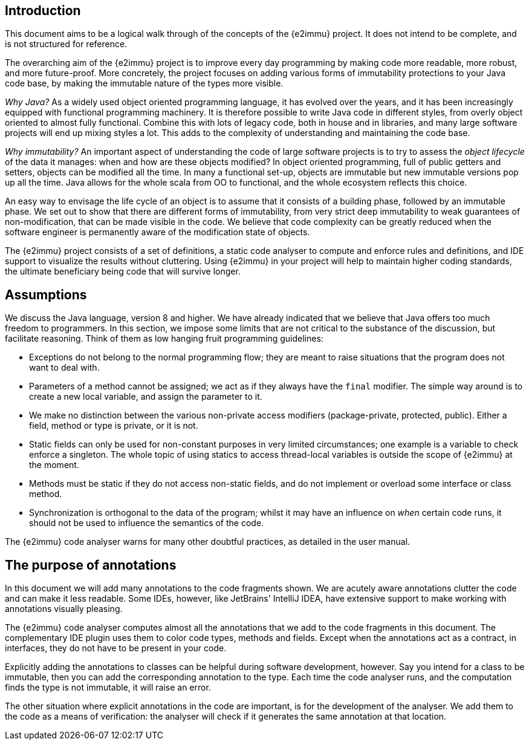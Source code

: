 == Introduction

This document aims to be a logical walk through of the concepts of the {e2immu} project.
It does not intend to be complete, and is not structured for reference.

The overarching aim of the {e2immu} project is to improve every day programming by making code more readable, more robust, and more future-proof.
More concretely, the project focuses on adding various forms of immutability protections to your Java code base, by making the immutable nature of the types more visible.

_Why Java?_ As a widely used object oriented programming language, it has evolved over the years, and it has been increasingly equipped with functional programming machinery.
It is therefore possible to write Java code in different styles, from overly object oriented to almost fully functional.
Combine this with lots of legacy code, both in house and in libraries, and many large software projects will end up mixing styles a lot.
This adds to the complexity of understanding and maintaining the code base.

_Why immutability?_ An important aspect of understanding the code of large software projects is to try to assess the _object lifecycle_ of the data it manages: when and how are these objects modified?
In object oriented programming, full of public getters and setters, objects can be modified all the time.
In many a functional set-up, objects are immutable but new immutable versions pop up all the time.
Java allows for the whole scala from OO to functional, and the whole ecosystem reflects this choice.

An easy way to envisage the life cycle of an object is to assume that it consists of a building phase, followed by an immutable phase.
We set out to show that there are different forms of immutability, from very strict deep immutability to weak guarantees of non-modification, that can be made visible in the code.
We believe that code complexity can be greatly reduced when the software engineer is permanently aware of the modification state of objects.

The {e2immu} project consists of a set of definitions, a static code analyser to compute and enforce rules and definitions, and IDE support to visualize the results without cluttering.
Using {e2immu} in your project will help to maintain higher coding standards, the ultimate beneficiary being code that will survive longer.

== Assumptions

We discuss the Java language, version 8 and higher.
We have already indicated that we believe that Java offers too much freedom to programmers.
In this section, we impose some limits that are not critical to the substance of the discussion, but facilitate reasoning.
Think of them as low hanging fruit programming guidelines:

* Exceptions do not belong to the normal programming flow; they are meant to raise situations that the program does not want to deal with.
* Parameters of a method cannot be assigned; we act as if they always have the `final` modifier.
The simple way around is to create a new local variable, and assign the parameter to it.
* We make no distinction between the various non-private access modifiers (package-private, protected, public).
Either a field, method or type is private, or it is not.
* Static fields can only be used for non-constant purposes in very limited circumstances; one example is a variable to check enforce a singleton.
The whole topic of using statics to access thread-local variables is outside the scope of {e2immu} at the moment.
* Methods must be static if they do not access non-static fields, and do not implement or overload some interface or class method.
* Synchronization is orthogonal to the data of the program; whilst it may have an influence on _when_ certain code runs, it should not be used to influence the semantics of the code.

The {e2immu} code analyser warns for many other doubtful practices, as detailed in the user manual.

== The purpose of annotations

In this document we will add many annotations to the code fragments shown.
We are acutely aware annotations clutter the code and can make it less readable.
Some IDEs, however, like JetBrains' IntelliJ IDEA, have extensive support to make working with annotations visually pleasing.

The {e2immu} code analyser computes almost all the annotations that we add to the code fragments in this document.
The complementary IDE plugin uses them to color code types, methods and fields.
Except when the annotations act as a contract, in interfaces, they do not have to be present in your code.

Explicitly adding the annotations to classes can be helpful during software development, however.
Say you intend for a class to be immutable, then you can add the corresponding annotation to the type.
Each time the code analyser runs, and the computation finds the type is not immutable, it will raise an error.

The other situation where explicit annotations in the code are important, is for the development of the analyser.
We add them to the code as a means of verification: the analyser will check if it generates the same annotation at that location.

// ensure a newline at the end

